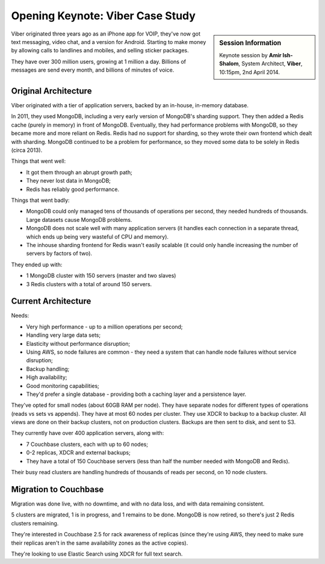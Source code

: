 .. _viber:

Opening Keynote: Viber Case Study
=================================

.. sidebar:: Session Information

    Keynote session by **Amir Ish-Shalom**, System Architect,
    **Viber**, 10:15pm, 2nd April 2014.

Viber originated three years ago as an iPhone app for VOIP, they've
now got text messaging, video chat, and a version for
Android. Starting to make money by allowing calls to landlines and
mobiles, and selling sticker packages.

They have over 300 million users, growing at 1 million a
day. Billions of messages are send every month, and billions of
minutes of voice.

Original Architecture
---------------------

Viber originated with a tier of application servers, backed by an
in-house, in-memory database.

In 2011, they used MongoDB, including a very early version of
MongoDB's sharding support. They then added a Redis cache (purely in
memory) in front of MongoDB. Eventually, they had performance
problems with MongoDB, so they became more and more reliant on
Redis. Redis had no support for sharding, so they wrote their own
frontend which dealt with sharding. MongoDB continued to be a problem
for performance, so they moved some data to be solely in Redis (circa
2013).

Things that went well:

* It got them through an abrupt growth path;
* They never lost data in MongoDB;
* Redis has reliably good performance.

Things that went badly:

* MongoDB could only managed tens of thousands of operations per
  second, they needed hundreds of thousands. Large datasets cause
  MongoDB problems.
* MongoDB does not scale well with many application servers (it
  handles each connection in a separate thread, which ends up being
  very wasteful of CPU and memory).
* The inhouse sharding frontend for Redis wasn't easily scalable (it
  could only handle increasing the number of servers by factors of
  two).

They ended up with:

* 1 MongoDB cluster with 150 servers (master and two slaves)
* 3 Redis clusters with a total of around 150 servers.

Current Architecture
--------------------

Needs:

* Very high performance - up to a million operations per second;
* Handling very large data sets;
* Elasticity without performance disruption;
* Using AWS, so node failures are common - they need a system that
  can handle node failures without service disruption;
* Backup handling;
* High availability;
* Good monitoring capabilities;
* They'd prefer a single database - providing both a caching layer
  and a persistence layer.

They've opted for small nodes (about 60GB RAM per node). They have
separate nodes for different types of operations (reads vs sets vs
appends). They have at most 60 nodes per cluster. They use XDCR to
backup to a backup cluster. All views are done on their backup
clusters, not on production clusters. Backups are then sent to disk,
and sent to S3.

They currently have over 400 application servers, along with:

* 7 Couchbase clusters, each with up to 60 nodes;
* 0-2 replicas, XDCR and external backups;
* They have a total of 150 Couchbase servers (less than half the
  number needed with MongoDB and Redis).

Their busy read clusters are handling hundreds of thousands of reads
per second, on 10 node clusters.

Migration to Couchbase
----------------------

Migration was done live, with no downtime, and with no data loss, and
with data remaining consistent.

5 clusters are migrated, 1 is in progress, and 1 remains to be
done. MongoDB is now retired, so there's just 2 Redis clusters
remaining.

They're interested in Couchbase 2.5 for rack awareness of replicas
(since they're using AWS, they need to make sure their replicas
aren't in the same availability zones as the active copies).

They're looking to use Elastic Search using XDCR for full text
search.
